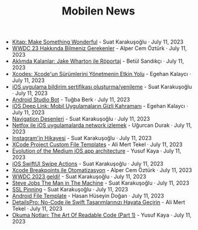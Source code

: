 #+TITLE: Mobilen News

- [[file:kitap_make_something_wonderful.org][Kitap: Make Something Wonderful]] - Suat Karakuşoğlu · July 11, 2023
- [[file:wwdc23_hakkinda_bilmeniz_gerekenler.org][WWDC 23 Hakkında Bilmeniz Gerekenler]] - Alper Cem Öztürk · July 11, 2023
- [[file:aklimda_kalanlar_jake_wharton.org][Aklımda Kalanlar: Jake Wharton ile Röportaj]] - Betül Sandıkçı · July 11, 2023
- [[file:xcodes_surum_yonetim.org][Xcodes: Xcode'un Sürümlerini Yönetmenin Etkin Yolu]] - Egehan Kalaycı · July 11, 2023
- [[file:ios_app_push_certificate_yenileme.org][iOS uygulama bildirim sertifikası oluşturma/yenileme]] - Suat Karakuşoğlu · July 11, 2023
- [[file:android_studio_bot.org][Android Studio Bot]] - Tuğba Berk · July 11, 2023
- [[file:ios_deep_link.org][iOS Deep Link: Mobil Uygulamaların Gizli Kahramanı]] - Egehan Kalaycı · July 11, 2023
- [[file:navigation_desenleri.org][Navigation Desenleri]] - Suat Karakuşoğlu · July 11, 2023
- [[file:netfox_ile_iOS_uygulamalarda_network.org][Netfox ile iOS uygulamalarda network izlemek]] - Uğurcan Durak · July 11, 2023
- [[file:instagramin_hikayesi.org][Instagram'in Hikayesi]] - Suat Karakuşoğlu · July 11, 2023
- [[file:xcode_project_custom_file_templates.org][XCode Project Custom File Templates]] - Ali Mert Tekel · July 11, 2023
- [[file:evolution_of_the_medium_ios_app.org][Evolution of the Medium iOS app architecture]] - Yusuf Kaya · July 11, 2023
- [[file:ios_swiftui_swipe_actions.org][iOS SwiftUI Swipe Actions]] - Suat Karakuşoğlu · July 11, 2023
- [[file:xcode_breakpoints_ile_otomatizasyon.org][Xcode Breakpoints ile Otomatizasyon]] - Alper Cem Öztürk · July 11, 2023
- [[file:wwdc_2023_geldi.org][WWDC 2023 geldi!]] - Suat Karakuşoğlu · July 11, 2023
- [[file:steve_jobs_the_man_in_the_machine.org][Steve Jobs The Man in The Machine]] - Suat Karakuşoğlu · July 11, 2023
- [[file:ssl_pinning.org][SSL Pinning]] - Suat Karakuşoğlu · July 11, 2023
- [[file:android_file_template.org][Android File Template]] - Hasan Hüseyin Doğan · July 11, 2023
- [[file:details_pro_no_code_ui.org][DetailsPro: No-Code ile Swift Tasarımlarınızı Hayata Geçirin]] - Ali Mert Tekel · July 11, 2023
- [[file:the_art_of_readable_code_1.org][Okuma Notları: The Art Of Readable Code (Part 1)]] - Yusuf Kaya · July 11, 2023